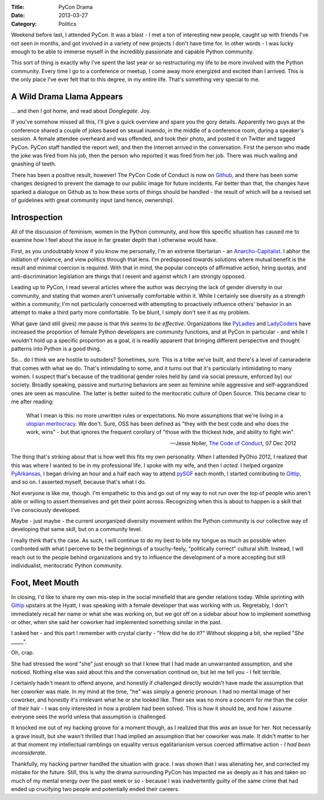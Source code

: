 :Title: PyCon Drama
:Date: 2013-03-27
:Category: Politics

Weekend before last, I attended PyCon. It was a blast - I met a ton of
interesting new people, caught up with friends I've not seen in months, and got
involved in a variety of new projects I don't have time for. In other words - I
was lucky enough to be able to immerse myself in the incredibly passionate and
capable Python community.

This sort of thing is exactly why I've spent the last year or so restructuring
my life to be more involved with the Python community. Every time I go to a
conference or meetup, I come away more energized and excited than I arrived.
This is the only place I've ever felt that to this degree, in my entire life.
That's something very special to me.

A Wild Drama Llama Appears
--------------------------

... and then I got home, and read about *Donglegate*. Joy.

If you've somehow missed all this, I'll give a quick overview and spare you the
gory details. Apparently two guys at the conference shared a couple of jokes
based on sexual inuendo, in the middle of a conference room, during a speaker's
session. A female attendee overheard and was offended, and took their photo,
and posted it on Twitter and tagged PyCon. PyCon staff handled the report well,
and then the Internet arrived in the conversation. First the person who made
the joke was fired from his job, then the person who reported it was fired from
her job. There was much wailing and gnashing of teeth.

There has been a positive result, however! The PyCon Code of Conduct is now on
`Github <https://github.com/python/pycon-code-of-conduct>`_, and there has been
some changes designed to prevent the damage to our public image for future
incidents. Far better than that, the changes have sparked a dialogue on Github
as to how these sorts of things should be handled - the result of which will be
a revised set of guidelines with great community input (and hence, ownership).

Introspection
-------------

All of the discussion of feminism, women in the Python community, and how this
specific situation has caused me to examine how I feel about the issue in far
greater depth that I otherwise would have.

First, as you undoubtably know if you know me personally, I'm an extreme
libertarian - an `Anarcho-Capitalist`_. I abhor the initiation of violence, and
view politics through that lens. I'm predisposed towards solutions where mutual
benefit is the result and minimal coercion is required. With that in mind, the
popular concepts of affirmative action, hiring quotas, and anti-discrimination
legislation are things that I resent and against which I am strongly opposed.

Leading up to PyCon, I read several articles where the author was decrying the
lack of gender diversity in our community, and stating that women aren't
universally comfortable within it. While I certainly see diversity as a
strength within a community, I'm not particularly concerned with attempting to
proactively influence others' behavior in an attempt to make a third party more
comfortable. To be blunt, I simply don't see it as my problem.

What gave (and still gives) me pause is that *this seems to be effective*.
Organizations like PyLadies_ and LadyCoders_ have increased the proportion of
female Python developers are community functions, and at PyCon in particular -
and while I wouldn't hold up a specific proportion as a goal, it is readily
apparent that bringing different perspective and thought patterns into Python
is a good thing.

So... do I think we are hostile to outsiders? Sometimes, sure. This is a tribe
we've built, and there's a level of camaraderie that comes with what we do.
That's intimidating to some, and it turns out that it's particularly
intimidating to many women. I suspect that's because of the traditional gender
roles held by (and via social pressure, enforced by) our society. Broadly
speaking, passive and nurturing behaviors are seen as feminine while aggressive
and self-aggrandized ones are seen as masculine. The latter is better suited to
the meritocratic culture of Open Source. This became clear to me after reading:

    What I mean is this: no more unwritten rules or expectations. No more
    assumptions that we're living in a `utopian meritocracy`_. We don't. Sure,
    OSS has been defined as "they with the best code and who does the work,
    wins" - but that ignores the frequent corollary of "those with the thickest
    hide, and ability to fight win".

    -- Jesse Noller, `The Code of Conduct`_, 07 Dec 2012

The thing that's striking about that is how well this fits my own personality.
When I attended PyOhio 2012, I realized that this was where I wanted to be in
my professional life. I spoke with my wife, and then I *acted*. I helped
organize `PyArkansas`_, I began driving an hour and a half each way to attend
`pySGF`_ each month, I started contributing to `Gittip`_, and so on. I asserted
myself, because that's what I do.

Not everyone is like me, though. I'm empathetic to this and go out of my way to
not run over the top of people who aren't able or willing to assert themselves
and get their point across. Recognizing when this is about to happen is a skill
that I've consciously developed.

Maybe - just maybe - the current unorganized diversity movement within the
Python community is our collective way of developing that same skill, but on a
community level.

I really think that's the case. As such, I will continue to do my best to bite
my tongue as much as possible when confronted with what I perceive to be the
beginnings of a touchy-feely, "politically correct" cultural shift. Instead, I
will reach out to the people behind organizations and try to influence the
development of a more accepting but still individualist, meritocratic Python
community.

Foot, Meet Mouth
----------------

In closing, I'd like to share my own mis-step in the social minefield that are
gender relations today. While sprinting with `Gittip`_ upstairs at the Hyatt, I
was speaking with a female developer that was working with us. Regretably, I
don't immediately recall her name or what she was working on, but we got off on
a sidebar about how to implement something or other, when she said her coworker
had implemented something similar in the past.

I asked her - and this part I remember with crystal clarity - "How did he do
it?" Without skipping a bit, she replied "*She* _____".

Oh, crap.

She had stressed the word "she" just enough so that I knew that I had made an
unwarranted assumption, and she noticed. Nothing else was said about this and
the conversation continud on, but let me tell you - I felt terrible.

I certainly hadn't meant to offend anyone, and honestly if challenged directly
wouldn't have made the assumption that her coworker was male. In my mind at the
time, "he" was simply a generic pronoun. I had no mental image of her coworker,
and honestly it's irrelevant what he or she looked like. Their sex was no more
a concern for me than the color of their hair - I was only interested in how a
problem had been solved. This is how it should be, and how I assume everyone
sees the world unless that assumption is challenged.

It knocked me out of my hacking groove for a moment though, as I realized that
this *was* an issue for her. Not necessarily a grave insult, but she wasn't
thrilled that I had implied an assumption that her coworker was male. It didn't
matter to her at that moment my intellectual ramblings on equality versus
egalitarianism versus coerced affirmative action - *I had been inconsiderate.*

Thankfully, my hacking partner handled the situation with grace. I was shown
that I was alienating her, and corrected my mistake for the future. Still, this
is why the drama surrounding PyCon has impacted me as deeply as it has and
taken so much of my mental energy over the past week or so - because I was
inadvertently guilty of the same crime that had ended up crucifying two people
and potentially ended their careers.

.. _Anarcho-Capitalist: http://en.wikipedia.org/wiki/Anarcho-capitalism
.. _PyLadies: http://www.pyladies.com/
.. _LadyCoders: http://ladycoders.com/
.. _The Code of Conduct: http://jessenoller.com/blog/2012/12/7/the-code-of-conduct
.. _utopian meritocracy: http://geekfeminism.org/2010/10/09/meritocracy-might-want-to-re-think-how-you-define-merit/
.. _PyArkansas: http://www.pyarkansas.org/
.. _pySGF: https://groups.google.com/forum/?fromgroups#!forum/pysgf
.. _Gittip: http://www.gittip.com/
